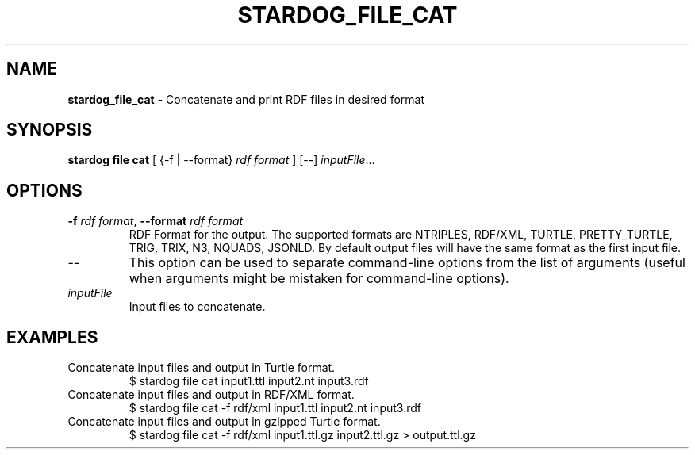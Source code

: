 .\" generated with Ronn/v0.7.3
.\" http://github.com/rtomayko/ronn/tree/0.7.3
.
.TH "STARDOG_FILE_CAT" "1" "June 2021" "Stardog Union" "stardog"
.
.SH "NAME"
\fBstardog_file_cat\fR \- Concatenate and print RDF files in desired format
.
.SH "SYNOPSIS"
\fBstardog\fR \fBfile\fR \fBcat\fR [ {\-f | \-\-format} \fIrdf format\fR ] [\-\-] \fIinputFile\fR\.\.\.
.
.SH "OPTIONS"
.
.TP
\fB\-f\fR \fIrdf format\fR, \fB\-\-format\fR \fIrdf format\fR
RDF Format for the output\. The supported formats are NTRIPLES, RDF/XML, TURTLE, PRETTY_TURTLE, TRIG, TRIX, N3, NQUADS, JSONLD\. By default output files will have the same format as the first input file\.
.
.TP
\-\-
This option can be used to separate command\-line options from the list of arguments (useful when arguments might be mistaken for command\-line options)\.
.
.TP
\fIinputFile\fR
Input files to concatenate\.
.
.SH "EXAMPLES"
.
.TP
Concatenate input files and output in Turtle format\.
$ stardog file cat input1\.ttl input2\.nt input3\.rdf
.
.TP
Concatenate input files and output in RDF/XML format\.
$ stardog file cat \-f rdf/xml input1\.ttl input2\.nt input3\.rdf
.
.TP
Concatenate input files and output in gzipped Turtle format\.
$ stardog file cat \-f rdf/xml input1\.ttl\.gz input2\.ttl\.gz > output\.ttl\.gz

